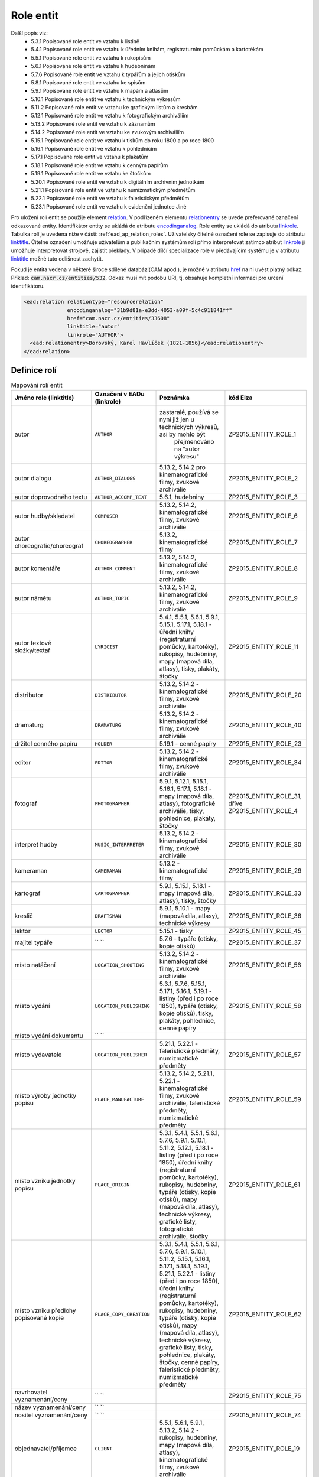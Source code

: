 .. _ead_ap_relation:

===================
Role entit
===================

Další popis viz: 
 - 5.3.1 Popisované role entit ve vztahu k listině
 - 5.4.1 Popisované role entit ve vztahu k úředním knihám, registraturním pomůckám a kartotékám
 - 5.5.1 Popisované role entit ve vztahu k rukopisům
 - 5.6.1 Popisované role entit ve vztahu k hudebninám
 - 5.7.6 Popisované role entit ve vztahu k typářům a jejich otiskům
 - 5.8.1 Popisované role entit ve vztahu ke spisům
 - 5.9.1 Popisované role entit ve vztahu k mapám a atlasům
 - 5.10.1 Popisované role entit ve vztahu k technickým výkresům
 - 5.11.2 Popisované role entit ve vztahu ke grafickým listům a kresbám
 - 5.12.1 Popisované role entit ve vztahu k fotografickým archiváliím
 - 5.13.2 Popisované role entit ve vztahu k záznamům
 - 5.14.2 Popisované role entit ve vztahu ke zvukovým archiváliím
 - 5.15.1 Popisované role entit ve vztahu k tiskům do roku 1800 a po roce 1800
 - 5.16.1 Popisované role entit ve vztahu k pohlednicím
 - 5.17.1 Popisované role entit ve vztahu k plakátům
 - 5.18.1 Popisované role entit ve vztahu k cenným papírům
 - 5.19.1 Popisované role entit ve vztahu ke štočkům
 - 5.20.1 Popisované role entit ve vztahu k digitálním archivním jednotkám
 - 5.21.1 Popisované role entit ve vztahu k numizmatickým předmětům
 - 5.22.1 Popisované role entit ve vztahu k faleristickým předmětům
 - 5.23.1 Popisované role entit ve vztahu k evidenční jednotce Jiné


Pro uložení rolí entit se použije element
`relation <http://www.loc.gov/ead/EAD3taglib/EAD3.html#elem-relation>`_.
V podřízeném elementu `relationentry <http://www.loc.gov/ead/EAD3taglib/EAD3.html#elem-relationentry>`_
se uvede preferované označení odkazované entity.
Identifikátor entity se ukládá do atributu `encodinganalog <http://www.loc.gov/ead/EAD3taglib/EAD3.html#attr-encodinganalog>`_.
Role entity se ukládá do atributu `linkrole <http://www.loc.gov/ead/EAD3taglib/EAD3.html#attr-linkrole>`_. 
Tabulka rolí je uvedena níže v části: :ref:`ead_ap_relation_roles`.
Uživatelsky čitelné označení role se zapisuje do atributu `linktitle <http://www.loc.gov/ead/EAD3taglib/EAD3.html#attr-linktitle>`_.
Čitelné označení umožňuje uživatelům a publikačním systémům roli 
přímo interpretovat zatímco atribut `linkrole <http://www.loc.gov/ead/EAD3taglib/EAD3.html#attr-linkrole>`_
ji umožňuje interpretovat strojově, zajistit překlady.
V případě dílčí specializace role v předávajícím systému je v atributu 
`linktitle <http://www.loc.gov/ead/EAD3taglib/EAD3.html#attr-linktitle>`_ možné
tuto odlišnost zachytit.

Pokud je entita vedena v některé široce sdílené databázi(CAM apod.), 
je možné v atributu `href <http://www.loc.gov/ead/EAD3taglib/EAD3.html#attr-href>`_ 
na ni uvést platný odkaz. Příklad: :code:`cam.nacr.cz/entities/532`. 
Odkaz musí mít podobu URI, tj. obsahuje kompletní informaci 
pro určení identifikátoru.


.. code-block:: xml

      <ead:relation relationtype="resourcerelation" 
                    encodinganalog="31b9d81a-e3dd-4053-a09f-5c4c911841ff"
                    href="cam.nacr.cz/entities/33608"
                    linktitle="autor" 
                    linkrole="AUTHOR">
        <ead:relationentry>Borovský, Karel Havlíček (1821-1856)</ead:relationentry>
      </ead:relation>


.. _ead_ap_relation_roles:

Definice rolí
==============

.. list-table:: Mapování rolí entit
   :widths: 20 10 20 10
   :header-rows: 1

   * - Jméno role (linktitle)
     - Označení v EADu (linkrole)
     - Poznámka
     - kód Elza
   * - autor
     - ``AUTHOR``
     - zastaralé, používá se nyní již jen u technických výkresů, asi by mohlo být 
          přejmenováno na "autor výkresu"
     - ZP2015_ENTITY_ROLE_1
   * - autor dialogu
     - ``AUTHOR_DIALOGS``
     - 5.13.2, 5.14.2 pro kinematografické filmy, zvukové archiválie
     - ZP2015_ENTITY_ROLE_2
   * - autor doprovodného textu
     - ``AUTHOR_ACCOMP_TEXT``
     - 5.6.1, hudebniny
     - ZP2015_ENTITY_ROLE_3
   * - autor hudby/skladatel
     - ``COMPOSER``
     - 5.13.2, 5.14.2, kinematografické filmy, zvukové archiválie
     - ZP2015_ENTITY_ROLE_6
   * - autor choreografie/choreograf
     - ``CHOREOGRAPHER``
     - 5.13.2, kinematografické filmy
     - ZP2015_ENTITY_ROLE_7
   * - autor komentáře
     - ``AUTHOR_COMMENT``
     - 5.13.2, 5.14.2, kinematografické filmy, zvukové archiválie
     - ZP2015_ENTITY_ROLE_8
   * - autor námětu
     - ``AUTHOR_TOPIC``
     - 5.13.2, 5.14.2, kinematografické filmy, zvukové archiválie
     - ZP2015_ENTITY_ROLE_9
   * - autor textové složky/textař
     - ``LYRICIST``
     - 5.4.1, 5.5.1, 5.6.1, 5.9.1, 5.15.1, 5.17.1, 5.18.1 - úřední knihy (registraturní pomůcky, kartotéky), rukopisy, hudebniny, mapy (mapová díla, atlasy), tisky, plakáty, štočky
     - ZP2015_ENTITY_ROLE_11
   * - distributor
     - ``DISTRIBUTOR``
     - 5.13.2, 5.14.2 - kinematografické filmy, zvukové archiválie
     - ZP2015_ENTITY_ROLE_20
   * - dramaturg
     - ``DRAMATURG``
     - 5.13.2, 5.14.2 - kinematografické filmy, zvukové archiválie
     - ZP2015_ENTITY_ROLE_40
   * - držitel cenného papíru
     - ``HOLDER``
     - 5.19.1 - cenné papíry
     - ZP2015_ENTITY_ROLE_23
   * - editor
     - ``EDITOR``
     - 5.13.2, 5.14.2 - kinematografické filmy, zvukové archiválie
     - ZP2015_ENTITY_ROLE_34
   * - fotograf
     - ``PHOTOGRAPHER``
     - 5.9.1, 5.12.1, 5.15.1, 5.16.1, 5.17.1, 5.18.1 - mapy (mapová díla, atlasy), fotografické archiválie, tisky, pohlednice, plakáty, štočky
     - ZP2015_ENTITY_ROLE_31, dříve ZP2015_ENTITY_ROLE_4
   * - interpret hudby
     - ``MUSIC_INTERPRETER``
     - 5.13.2, 5.14.2 - kinematografické filmy, zvukové archiválie
     - ZP2015_ENTITY_ROLE_30
   * - kameraman
     - ``CAMERAMAN``
     - 5.13.2 - kinematografické filmy
     - ZP2015_ENTITY_ROLE_29
   * - kartograf
     - ``CARTOGRAPHER``
     - 5.9.1, 5.15.1, 5.18.1 - mapy (mapová díla, atlasy), tisky, štočky
     - ZP2015_ENTITY_ROLE_33
   * - kreslič
     - ``DRAFTSMAN``
     - 5.9.1, 5.10.1 - mapy (mapová díla, atlasy), technické výkresy
     - ZP2015_ENTITY_ROLE_36
   * - lektor
     - ``LECTOR``
     - 5.15.1 - tisky
     - ZP2015_ENTITY_ROLE_45
   * - majitel typáře
     - `` ``
     - 5.7.6 - typáře (otisky, kopie otisků)
     - ZP2015_ENTITY_ROLE_37
   * - místo natáčení
     - ``LOCATION_SHOOTING``
     - 5.13.2, 5.14.2 - kinematografické filmy, zvukové archiválie
     - ZP2015_ENTITY_ROLE_56
   * - místo vydání
     - ``LOCATION_PUBLISHING``
     - 5.3.1, 5.7.6, 5.15.1, 5.17.1, 5.16.1, 5.19.1 - listiny (před i po roce 1850), typáře (otisky, kopie otisků), tisky, plakáty, pohlednice, cenné papíry
     - ZP2015_ENTITY_ROLE_58
   * - místo vydání dokumentu
     - `` ``
     - 
     - 
   * - místo vydavatele
     - ``LOCATION_PUBLISHER``
     - 5.21.1, 5.22.1 - faleristické předměty, numizmatické předměty
     - ZP2015_ENTITY_ROLE_57
   * - místo výroby jednotky popisu
     - ``PLACE_MANUFACTURE``
     - 5.13.2, 5.14.2, 5.21.1, 5.22.1 - kinematografické filmy, zvukové archiválie, faleristické předměty, numizmatické předměty
     - ZP2015_ENTITY_ROLE_59
   * - místo vzniku jednotky popisu
     - ``PLACE_ORIGIN``
     - 5.3.1, 5.4.1, 5.5.1, 5.6.1, 5.7.6, 5.9.1, 5.10.1, 5.11.2, 5.12.1, 5.18.1 - listiny (před i po roce 1850), úřední knihy (registraturní pomůcky, kartotéky), rukopisy, hudebniny, typáře (otisky, kopie otisků), mapy (mapová díla, atlasy), technické výkresy, grafické listy, fotografické archiválie, štočky
     - ZP2015_ENTITY_ROLE_61
   * - místo vzniku předlohy popisované kopie
     - ``PLACE_COPY_CREATION``
     - 5.3.1, 5.4.1, 5.5.1, 5.6.1, 5.7.6, 5.9.1, 5.10.1, 5.11.2, 5.15.1, 5.16.1, 5.17.1, 5.18.1, 5.19.1, 5.21.1, 5.22.1 - listiny (před i po roce 1850), úřední knihy (registraturní pomůcky, kartotéky), rukopisy, hudebniny, typáře (otisky, kopie otisků), mapy (mapová díla, atlasy), technické výkresy, grafické listy, tisky, pohlednice, plakáty, štočky, cenné papíry, faleristické předměty, numizmatické předměty
     - ZP2015_ENTITY_ROLE_62
   * - navrhovatel vyznamenání/ceny
     - `` ``
     - 
     - ZP2015_ENTITY_ROLE_75
   * - název vyznamenání/ceny
     - `` ``
     - 
     - 
   * - nositel vyznamenání/ceny
     - `` ``
     - 
     - ZP2015_ENTITY_ROLE_74
   * - objednavatel/příjemce
     - ``CLIENT``
     - 5.5.1, 5.6.1, 5.9.1, 5.13.2, 5.14.2 - rukopisy, hudebniny, mapy (mapová díla, atlasy), kinematografické filmy, zvukové archiválie
     - ZP2015_ENTITY_ROLE_19
   * - odesílatel
     - ``SENDER``
     - 5.12.1, 5.16.1 - fotografické archiválie, pohlednice
     - ZP2015_ENTITY_ROLE_24
   * - pečetitel
     - ``SEALER``
     - 5.3.1 - listiny (před i po roce 1850)
     - ZP2015_ENTITY_ROLE_17
   * - písař
     - ``SCRIBE``
     - 5.3.1, 5.4.1, 5.5.1 - listiny (před i po roce 1850), úřední knihy (registraturní pomůcky, kartotéky), rukopisy
     - ZP2015_ENTITY_ROLE_48
   * - produkční společnost/producent
     - ``PRODUCER``
     - 5.13.2, 5.14.2 - kinematografické filmy, zvukové archiválie
     - ZP2015_ENTITY_ROLE_18
   * - předávající vyznamenání/ceny
     - `` ``
     - 
     - ZP2015_ENTITY_ROLE_76
   * - překladatel
     - ``TRANSLATOR``
     - 5.5.1, 5.13.2, 5.14.2, 5.15.1 - rukopisy, kinematografické filmy, zvukové archiválie, tisky
     - ZP2015_ENTITY_ROLE_44
   * - příjemce
     - ``RECIPIENT``
     - 5.3.1, 5.11.2, 5.12.1, 5.15.1, 5.16.1, 5.21.1, 5.22.1 - listiny (před i po roce 1850), grafické listy, fotografické archiválie, tisky, pohlednice, faleristické předměty, numizmatické předměty
     - ZP2015_ENTITY_ROLE_21
   * - redaktor
     - ``REDACTOR``
     - 5.9.1, 5.15.1 - mapy (mapová díla, atlasy), tisky<
     - ZP2015_ENTITY_ROLE_32, dříve ZP2015_ENTITY_ROLE_35
   * - režisér
     - ``DIRECTOR``
     - 5.13.2, 5.14.2 - kinematografické filmy, zvukové archiválie
     - ZP2015_ENTITY_ROLE_27
   * - ručitel (rukojmě)
     - ``GUARANTOR``
     - 5.3.1 - (před i po roce 1850)
     - ZP2015_ENTITY_ROLE_47
   * - scénárista
     - ``SCRIPTWRITER``
     - 5.13.2, 5.14.2 - kinematografické filmy, zvukové archiválie
     - ZP2015_ENTITY_ROLE_28
   * - schvalovatel technického výkresu
     - ``APPROVER``
     - 5.10.1 - technické výkresy
     - ZP2015_ENTITY_ROLE_25
   * - související entita
     - `` ``
     - 
     - 
   * - stavitel
     - ``BUILDER``
     - 5.10.1 - technické výkresy
     - ZP2015_ENTITY_ROLE_26
   * - střih/střihač
     - ``CUTTER``
     - 5.13.2, 5.14.2 - kinematografické filmy, zvukové archiválie
     - ZP2015_ENTITY_ROLE_41
   * - svědek
     - ``WITNESS``
     - 5.3.1 - listiny (před i po roce 1850)
     - ZP2015_ENTITY_ROLE_46
   * - tiskárna/tiskař
     - ``PRINTER``
     - 5.6.1, 5.9.1, 5.11.2, 5.15.1, 5.16.1, 5.17.1, , 5.19.1 - hudebniny, mapy (mapová díla, atlasy), grafické listy, tisky, pohlednice, plakáty, , cenné papíry
     - ZP2015_ENTITY_ROLE_52, dříve ZP2015_ENTITY_ROLE_51
   * - tvůrce technického zpracování
     - `` ``
     - 5.11.2 - grafické listy
     - ZP2015_ENTITY_ROLE_38
   * - tvůrce výtvarné stránky
     - `` ``
     - 5.4.1, 5.5.1, 5.6.1, 5.7.6, 5.9.1, 5.11.2, 5.13.2, , 5.14.2, 5.15.1, 5.16.1, 5.18.1, 5.19.1, 5.21.1, 5.22.1 - úřední knihy (registraturní pomůcky, kartotéky), rukopisy, hudebniny, typáře (otisky, kopie otisků), mapy (mapová díla, atlasy), grafické listy, kinematografické filmy, zvukové archiválie, tisky, pohlednice, štočky, cenné papíry, faleristické předměty, numizmatické předměty
     - ZP2015_ENTITY_ROLE_39, 
       dříve ZP2015_ENTITY_ROLE_13 - autor výtvarné a obrazové stránky,
       dříve ZP2015_ENTITY_ROLE_14 - autor výtvarné stránky
   * - typové označení a název výrobku a typové stavby
     - `` ``
     - 5.10.1 - technické výkresy
     - ZP2015_ENTITY_ROLE_63
   * - účinkující
     - ``PERFORMER``
     - 5.13.2, 5.14.2 - kinematografické filmy, zvukové archiválie
     - ZP2015_ENTITY_ROLE_43
   * - vydavatel
     - ``PUBLISHER_OWNER``
     - 5.3.1, 5.19.1, 5.21.1, 5.22.1 - listiny (před i po roce 1850), cenné papíry, faleristické předměty, numizmatické předměty
     - ZP2015_ENTITY_ROLE_15
   * - vydavatel/nakladatel
     - ``PUBLISHER``
     - 5.6.1, 5.9.1, 5.11.2, 5.16.1, 5.17.1, 5.18.1 - hudebniny, mapy (mapová díla, atlasy), grafické listy, pohlednice, plakáty, štočky
     - ZP2015_ENTITY_ROLE_16
   * - výrobce
     - ``MANUFACTURER``
     - 5.4.1, 5.7.6, 5.10.1, 5.21.1, 5.22.1 - úřední knihy (registraturní pomůcky, kartotéky), typáře (otisky, kopie otisků), technické výkresy, faleristické předměty, numizmatické předměty
     - ZP2015_ENTITY_ROLE_53, dříve ZP2015_ENTITY_ROLE_54, dříve ZP2015_ENTITY_ROLE_55
   * - výrobce nosiče záznamu
     - ``MANUFACTURER_CARRIER``
     - 5.12.1, 5.13.2, 5.9.1, 5.14.2, 5.15.1 - fotografické archiválie, kinematografické filmy, mapy (mapová díla, atlasy), zvukové archiválie, tisky
     - ZP2015_ENTITY_ROLE_50
   * - zpracovatel nosiče záznamu
     - ``PROCESSOR_CARRIER``
     - 5.13.2, 5.14.2 - kinematografické filmy, zvukové archiválie
     - ZP2015_ENTITY_ROLE_49
   * - zvuk/zvukař
     - ``SOUND``
     - 5.13.2, 5.14.2 - kinematografické filmy, zvukové archiválie
     - ZP2015_ENTITY_ROLE_42
   * - žadatel
     - ``APPLICANT``
     - 5.3.1 - listiny (před i po roce 1850)
     - ZP2015_ENTITY_ROLE_22




K zapracování z Elza
=========================


.. code-block:: xml

    <item-spec code="ZP2015_ENTITY_ROLE_12">
        <name>autor triků a speciálních efektů</name>
        <description>5.13.2, 5.14.2 - kinematografické filmy, zvukové archiválie</description>
        <shortcut></shortcut>
        <item-aptypes>
            <item-aptype register-type="PARTY_GROUP"/>
            <item-aptype register-type="PERSON"/>
        </item-aptypes>
        <item-type-assign code="ZP2015_ENTITY_ROLE"/>
    </item-spec>
    <item-spec code="ZP2015_ENTITY_ROLE_73">
        <name>vyznamenání/cena</name>
        <description>vyznamenání nebo cena</description>
        <shortcut></shortcut>
        <item-aptypes>
            <item-aptype register-type="ARTWORK"/>
        </item-aptypes>
        <item-type-assign code="ZP2015_ENTITY_ROLE"/>
    </item-spec>
    <!-- zastaralé, bude nahrazeno místem vydání -->
    <item-spec code="ZP2015_ENTITY_ROLE_59">
        <name>místo vydání dokumentů</name>
        <description>zastaralé, bude nahrazeno místem vydání</description>
        <shortcut></shortcut>
        <item-aptypes>
            <item-aptype register-type="GEO"/>
        </item-aptypes>
        <item-type-assign code="ZP2015_ENTITY_ROLE"/>
    </item-spec>
    <item-spec code="ZP2015_ENTITY_ROLE_66">
        <name>osoba/bytost zachycená jednotkou popisu</name>
        <description>všechny typy a podtypy archiválií</description>
        <shortcut></shortcut>
        <item-aptypes>
            <item-aptype register-type="PERSON"/>
        </item-aptypes>
        <item-type-assign code="ZP2015_ENTITY_ROLE"/>
    </item-spec>
    <item-spec code="ZP2015_ENTITY_ROLE_67">
        <name>rod/rodina zachycený/á jednotkou popisu</name>
        <description>všechny typy a podtypy archiválií</description>
        <shortcut></shortcut>
        <item-aptypes>
            <item-aptype register-type="DYNASTY"/>
        </item-aptypes>
        <item-type-assign code="ZP2015_ENTITY_ROLE"/>
    </item-spec>
    <item-spec code="ZP2015_ENTITY_ROLE_68">
        <name>korporace zachycená jednotkou popisu</name>
        <description>všechny typy a podtypy archiválií</description>
        <shortcut></shortcut>
        <item-aptypes>
            <item-aptype register-type="PARTY_GROUP"/>
        </item-aptypes>
        <item-type-assign code="ZP2015_ENTITY_ROLE"/>
    </item-spec>
    <item-spec code="ZP2015_ENTITY_ROLE_69">
        <name>událost zachycená jednotkou popisu</name>
        <description>všechny typy a podtypy archiválií</description>
        <shortcut></shortcut>
        <item-aptypes>
            <item-aptype register-type="EVENT"/>
        </item-aptypes>
        <item-type-assign code="ZP2015_ENTITY_ROLE"/>
    </item-spec>
    <item-spec code="ZP2015_ENTITY_ROLE_70">
        <name>dílo/výtvor zachycené/ý jednotkou popisu</name>
        <description>platné pro všechny typy a podtypy archiválií</description>
        <shortcut></shortcut>
        <item-aptypes>
            <item-aptype register-type="ARTWORK"/>
        </item-aptypes>
        <item-type-assign code="ZP2015_ENTITY_ROLE"/>
    </item-spec>
    <item-spec code="ZP2015_ENTITY_ROLE_71">
        <name>geografický objekt zachycený jednotkou popisu</name>
        <description>platné pro všechny typy a podtypy archiválií</description>
        <shortcut></shortcut>
        <item-aptypes>
            <item-aptype register-type="GEO"/>
        </item-aptypes>
        <item-type-assign code="ZP2015_ENTITY_ROLE"/>
    </item-spec>
    <item-spec code="ZP2015_ENTITY_ROLE_72">
        <name>obecný pojem vztahující se k jednotce popisu</name>
        <description>platné pro všechny typy a podtypy archiválií</description>
        <shortcut></shortcut>
        <item-aptypes>
            <item-aptype register-type="TERM"/>
        </item-aptypes>
        <item-type-assign code="ZP2015_ENTITY_ROLE"/>
    </item-spec>
    <item-spec code="ZP2015_ENTITY_ROLE_77">
        <name>osoba jmenovaná / ustanovená do funkce</name>
        <description>osoba jmenovaná / ustanovená do funkce</description>
        <shortcut></shortcut>
        <item-aptypes>
            <item-aptype register-type="PERSON"/>
        </item-aptypes>
        <item-type-assign code="ZP2015_ENTITY_ROLE"/>
    </item-spec>
    <item-spec code="ZP2015_ENTITY_ROLE_78">
        <name>funkce</name>
        <description>funkce</description>
        <shortcut></shortcut>
        <item-aptypes>
            <item-aptype register-type="TERM"/>
        </item-aptypes>
        <item-type-assign code="ZP2015_ENTITY_ROLE"/>
    </item-spec>
    <item-spec code="ZP2015_ENTITY_ROLE_79">
        <name>korporace výkonu funkce</name>
        <description>korporace výkonu funkce</description>
        <shortcut></shortcut>
        <item-aptypes>
            <item-aptype register-type="PARTY_GROUP"/>
        </item-aptypes>
        <item-type-assign code="ZP2015_ENTITY_ROLE"/>
    </item-spec>
    <item-spec code="ZP2015_ENTITY_ROLE_80">
        <name>místo výkonu funkce</name>
        <description>místo výkonu funkce</description>
        <shortcut></shortcut>
        <item-aptypes>
            <item-aptype register-type="GEO"/>
        </item-aptypes>
        <item-type-assign code="ZP2015_ENTITY_ROLE"/>
    </item-spec>
    <!-- Rozdíl mezi rolí 5 a 6? -->
    <item-spec code="ZP2015_ENTITY_ROLE_5">
        <name>skladatel</name>
        <description>5.6.1 - hudebniny (dříve i autor hudební složky)</description>
        <shortcut></shortcut>
        <item-aptypes>
            <item-aptype register-type="PARTY_GROUP"/>
            <item-aptype register-type="PERSON"/>
        </item-aptypes>
        <item-type-assign code="ZP2015_ENTITY_ROLE"/>
    </item-spec>
    <item-spec code="ZP2015_ENTITY_ROLE_82">
        <name>matriční místo</name>
        <description>matriční místo, platné pro podtyp matiky</description>
        <shortcut></shortcut>
        <item-aptypes>
            <item-aptype register-type="GEO"/>
        </item-aptypes>
        <item-type-assign code="ZP2015_ENTITY_ROLE"/>
    </item-spec>
    <item-spec code="ZP2015_ENTITY_ROLE_83">
        <name>sekundární klasifikace</name>
        <description>sekundární klasifikace pro dotazy na web</description>
        <shortcut></shortcut>
        <item-aptypes>
            <item-aptype register-type="TERM_GENERAL"/>
            <item-aptype register-type="TERM_TAXONOMY"/>
        </item-aptypes>
        <item-type-assign code="ZP2015_ENTITY_ROLE"/>
    </item-spec>
    <item-spec code="ZP2015_ENTITY_ROLE_81">
        <name>katalogizační záznam</name>
        <description>záznam v katalogu</description>
        <shortcut></shortcut>
        <item-aptypes>
            <item-aptype register-type="PERSON"/>
            <item-aptype register-type="PARTY_GROUP"/>
            <item-aptype register-type="EVENT"/>
            <item-aptype register-type="DYNASTY"/>
        </item-aptypes>
        <item-type-assign code="ZP2015_ENTITY_ROLE"/>
    </item-spec>
